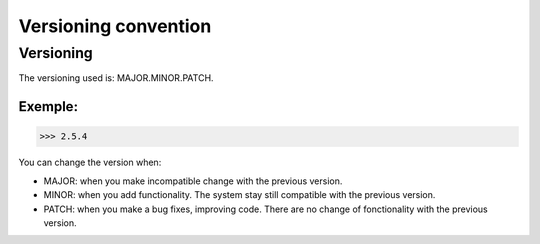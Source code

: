 *********************
Versioning convention
*********************

Versioning
**********

The versioning used is: MAJOR.MINOR.PATCH.

Exemple:
========

>>> 2.5.4

You can change the version when:

* MAJOR: when you make incompatible change with the previous version.
* MINOR: when you add functionality. The system stay still compatible with the previous version.
* PATCH: when you make a bug fixes, improving code. There are no change of fonctionality with the previous version.
